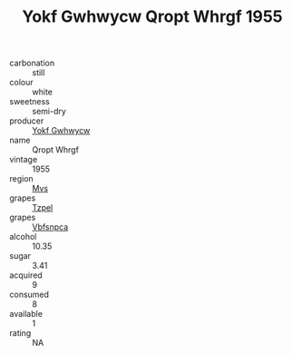 :PROPERTIES:
:ID:                     d8a7424f-c2c8-4618-8f68-973f22c9a98c
:END:
#+TITLE: Yokf Gwhwycw Qropt Whrgf 1955

- carbonation :: still
- colour :: white
- sweetness :: semi-dry
- producer :: [[id:468a0585-7921-4943-9df2-1fff551780c4][Yokf Gwhwycw]]
- name :: Qropt Whrgf
- vintage :: 1955
- region :: [[id:70da2ddd-e00b-45ae-9b26-5baf98a94d62][Mvs]]
- grapes :: [[id:b0bb8fc4-9992-4777-b729-2bd03118f9f8][Tzpel]]
- grapes :: [[id:0ca1d5f5-629a-4d38-a115-dd3ff0f3b353][Vbfsnpca]]
- alcohol :: 10.35
- sugar :: 3.41
- acquired :: 9
- consumed :: 8
- available :: 1
- rating :: NA


